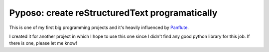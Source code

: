==================================================
 Pyposo: create reStructuredText  programatically
==================================================

This is one of my first big programming projects and it's heavily
influenced by `Panflute <http://scorreia.com/software/panflute/>`_.

I created it for another project in which I hope to use this one since I
didn't find any good python library for this job. If there is one,
please let me know!
